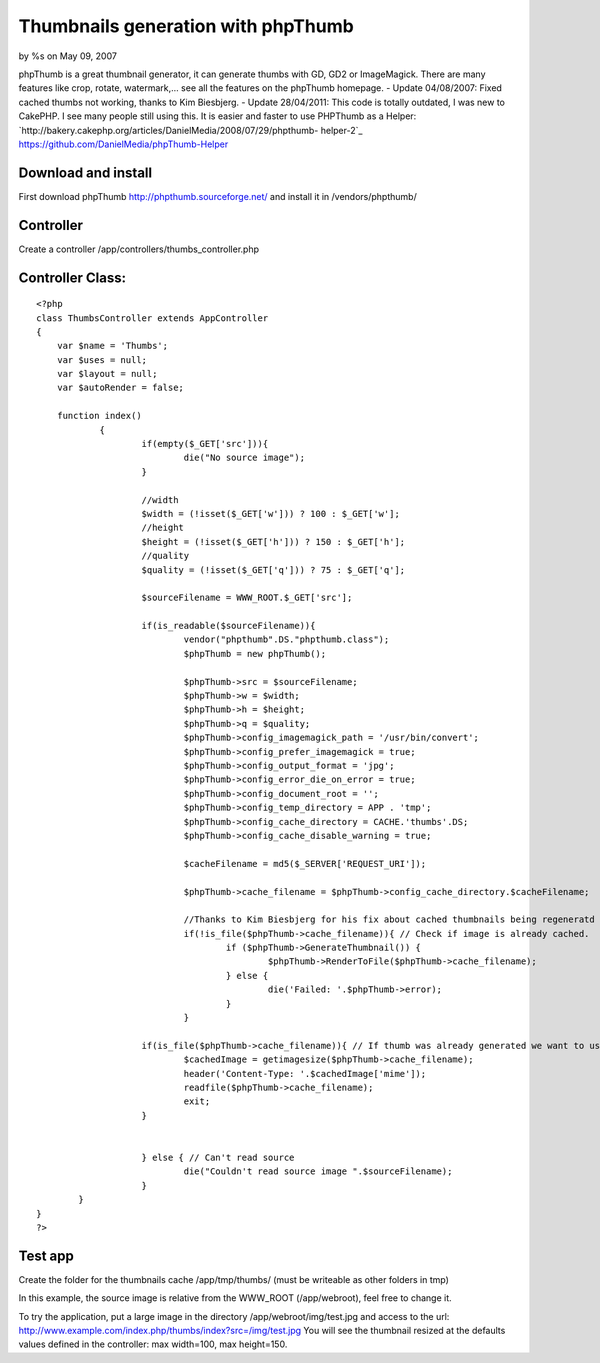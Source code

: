 

Thumbnails generation with phpThumb
===================================

by %s on May 09, 2007

phpThumb is a great thumbnail generator, it can generate thumbs with
GD, GD2 or ImageMagick. There are many features like crop, rotate,
watermark,... see all the features on the phpThumb homepage.
- Update 04/08/2007:
Fixed cached thumbs not working, thanks to Kim Biesbjerg.
- Update 28/04/2011:
This code is totally outdated, I was new to CakePHP. I see many people
still using this.
It is easier and faster to use PHPThumb as a Helper:
`http://bakery.cakephp.org/articles/DanielMedia/2008/07/29/phpthumb-
helper-2`_
`https://github.com/DanielMedia/phpThumb-Helper`_



Download and install
````````````````````
First download phpThumb `http://phpthumb.sourceforge.net/`_ and
install it in /vendors/phpthumb/


Controller
``````````
Create a controller /app/controllers/thumbs_controller.php


Controller Class:
`````````````````

::

    <?php 
    class ThumbsController extends AppController
    {
    	var $name = 'Thumbs';
    	var $uses = null;
    	var $layout = null;
    	var $autoRender = false;
    	
    	function index()
    		{
    			if(empty($_GET['src'])){
    				die("No source image");
    			}
    			
    			//width
    			$width = (!isset($_GET['w'])) ? 100 : $_GET['w'];
    			//height
    			$height = (!isset($_GET['h'])) ? 150 : $_GET['h'];
    			//quality	
    			$quality = (!isset($_GET['q'])) ? 75 : $_GET['q'];
    			
    			$sourceFilename = WWW_ROOT.$_GET['src'];
    
    			if(is_readable($sourceFilename)){
    				vendor("phpthumb".DS."phpthumb.class");
    				$phpThumb = new phpThumb();
    
    				$phpThumb->src = $sourceFilename;
    				$phpThumb->w = $width;
    				$phpThumb->h = $height;
    				$phpThumb->q = $quality;
    				$phpThumb->config_imagemagick_path = '/usr/bin/convert';
    				$phpThumb->config_prefer_imagemagick = true;
    				$phpThumb->config_output_format = 'jpg';
    				$phpThumb->config_error_die_on_error = true;
    				$phpThumb->config_document_root = '';
    				$phpThumb->config_temp_directory = APP . 'tmp';
    				$phpThumb->config_cache_directory = CACHE.'thumbs'.DS;
    				$phpThumb->config_cache_disable_warning = true;
    				
    				$cacheFilename = md5($_SERVER['REQUEST_URI']);
    				
    				$phpThumb->cache_filename = $phpThumb->config_cache_directory.$cacheFilename;
    				
    				//Thanks to Kim Biesbjerg for his fix about cached thumbnails being regeneratd
    				if(!is_file($phpThumb->cache_filename)){ // Check if image is already cached.
    					if ($phpThumb->GenerateThumbnail()) {
    						$phpThumb->RenderToFile($phpThumb->cache_filename);
    					} else {
    						die('Failed: '.$phpThumb->error);
    					}
    				}
    			
    			if(is_file($phpThumb->cache_filename)){ // If thumb was already generated we want to use cached version
    				$cachedImage = getimagesize($phpThumb->cache_filename);
    				header('Content-Type: '.$cachedImage['mime']);
    				readfile($phpThumb->cache_filename);
    				exit;
    			}
    			
    			
    			} else { // Can't read source
    				die("Couldn't read source image ".$sourceFilename);
    			}
            }
    }
    ?>



Test app
````````
Create the folder for the thumbnails cache /app/tmp/thumbs/ (must be
writeable as other folders in tmp)

In this example, the source image is relative from the WWW_ROOT
(/app/webroot), feel free to change it.

To try the application, put a large image in the directory
/app/webroot/img/test.jpg and access to the url:
`http://www.example.com/index.php/thumbs/index?src=/img/test.jpg`_
You will see the thumbnail resized at the defaults values defined in
the controller: max width=100, max height=150.

.. _http://phpthumb.sourceforge.net/: http://phpthumb.sourceforge.net/
.. _http://www.example.com/index.php/thumbs/index?src=/img/test.jpg: http://www.example.com/index.php/thumbs/index?src=/img/test.jpg
.. _http://bakery.cakephp.org/articles/DanielMedia/2008/07/29/phpthumb-helper-2: http://bakery.cakephp.org/articles/DanielMedia/2008/07/29/phpthumb-helper-2
.. _https://github.com/DanielMedia/phpThumb-Helper: https://github.com/DanielMedia/phpThumb-Helper
.. meta::
    :title: Thumbnails generation with phpThumb
    :description: CakePHP Article related to thumb,thumbnail,phpThumb,Snippets
    :keywords: thumb,thumbnail,phpThumb,Snippets
    :copyright: Copyright 2007 
    :category: snippets

